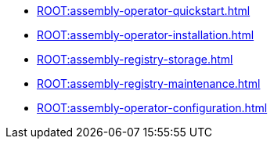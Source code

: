* xref:ROOT:assembly-operator-quickstart.adoc[]
* xref:ROOT:assembly-operator-installation.adoc[]
* xref:ROOT:assembly-registry-storage.adoc[]
* xref:ROOT:assembly-registry-maintenance.adoc[]
* xref:ROOT:assembly-operator-configuration.adoc[]
